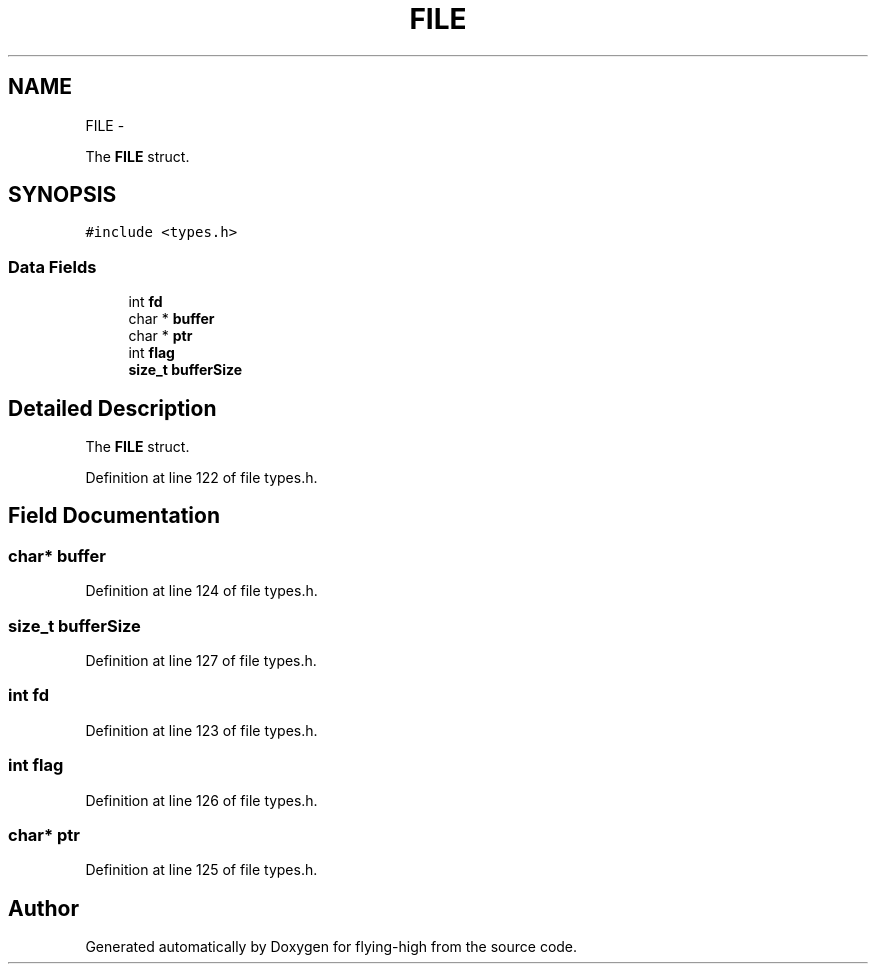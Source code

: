 .TH "FILE" 3 "18 May 2010" "Version 1.0" "flying-high" \" -*- nroff -*-
.ad l
.nh
.SH NAME
FILE \- 
.PP
The \fBFILE\fP struct.  

.SH SYNOPSIS
.br
.PP
.PP
\fC#include <types.h>\fP
.SS "Data Fields"

.in +1c
.ti -1c
.RI "int \fBfd\fP"
.br
.ti -1c
.RI "char * \fBbuffer\fP"
.br
.ti -1c
.RI "char * \fBptr\fP"
.br
.ti -1c
.RI "int \fBflag\fP"
.br
.ti -1c
.RI "\fBsize_t\fP \fBbufferSize\fP"
.br
.in -1c
.SH "Detailed Description"
.PP 
The \fBFILE\fP struct. 
.PP
Definition at line 122 of file types.h.
.SH "Field Documentation"
.PP 
.SS "char* \fBbuffer\fP"
.PP
Definition at line 124 of file types.h.
.SS "\fBsize_t\fP \fBbufferSize\fP"
.PP
Definition at line 127 of file types.h.
.SS "int \fBfd\fP"
.PP
Definition at line 123 of file types.h.
.SS "int \fBflag\fP"
.PP
Definition at line 126 of file types.h.
.SS "char* \fBptr\fP"
.PP
Definition at line 125 of file types.h.

.SH "Author"
.PP 
Generated automatically by Doxygen for flying-high from the source code.
